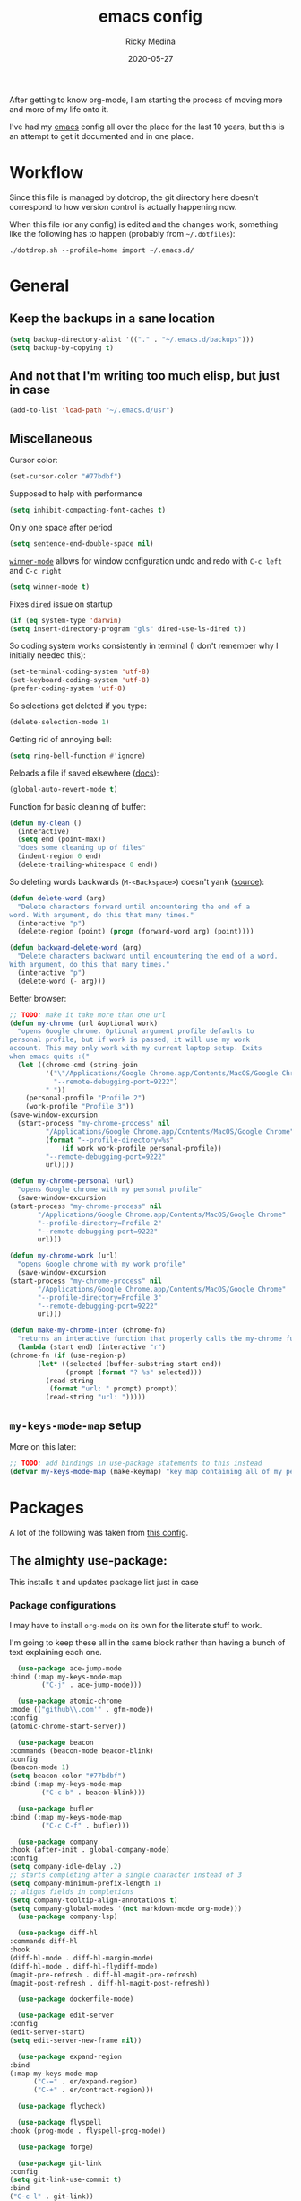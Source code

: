 #+TITLE: emacs config
#+AUTHOR: Ricky Medina
#+DATE: 2020-05-27

#+PROPERTY: header-args :results silent

After getting to know org-mode, I am starting the process of moving more and
more of my life onto it.

I've had my [[file:../notes/20200526192638-emacs.org][emacs]] config all over the place for the last 10 years, but this is
an attempt to get it documented and in one place.

* Workflow

  Since this file is managed by dotdrop, the git directory here doesn't
  correspond to how version control is actually happening now.

  When this file (or any config) is edited and the changes work,
  something like the following has to happen (probably from
  =~/.dotfiles=):

  #+begin_src shell :noeval :tangle no
  ./dotdrop.sh --profile=home import ~/.emacs.d/
  #+end_src


* General

** Keep the backups in a sane location
   #+begin_src emacs-lisp
     (setq backup-directory-alist '(("." . "~/.emacs.d/backups")))
     (setq backup-by-copying t)
   #+end_src

** And not that I'm writing too much elisp, but just in case
   #+begin_src emacs-lisp
     (add-to-list 'load-path "~/.emacs.d/usr")
   #+end_src

** Miscellaneous

   Cursor color:
   #+begin_src emacs-lisp
     (set-cursor-color "#77bdbf")
   #+end_src

   Supposed to help with performance
   #+begin_src emacs-lisp
     (setq inhibit-compacting-font-caches t)
   #+end_src

   Only one space after period
   #+begin_src emacs-lisp
     (setq sentence-end-double-space nil)
   #+end_src

   [[https://www.emacswiki.org/emacs/WinnerMode][=winner-mode=]] allows for window configuration undo and redo with
   =C-c left= and =C-c right=
   #+begin_src emacs-lisp
     (setq winner-mode t)
   #+end_src

   Fixes =dired= issue on startup
   #+begin_src emacs-lisp
     (if (eq system-type 'darwin)
	 (setq insert-directory-program "gls" dired-use-ls-dired t))
   #+end_src

   So coding system works consistently in terminal (I don't remember
   why I initially needed this):
   #+begin_src emacs-lisp
     (set-terminal-coding-system 'utf-8)
     (set-keyboard-coding-system 'utf-8)
     (prefer-coding-system 'utf-8)
   #+end_src

   So selections get deleted if you type:
   #+begin_src emacs-lisp
     (delete-selection-mode 1)
   #+end_src

   Getting rid of annoying bell:
   #+begin_src emacs-lisp
   (setq ring-bell-function #'ignore)
   #+end_src

   Reloads a file if saved elsewhere ([[https://www.gnu.org/software/emacs/manual/html_node/emacs/Reverting.html][docs]]):
   #+begin_src emacs-lisp
     (global-auto-revert-mode t)
   #+end_src

   Function for basic cleaning of buffer:
   #+begin_src emacs-lisp
     (defun my-clean ()
       (interactive)
       (setq end (point-max))
       "does some cleaning up of files"
       (indent-region 0 end)
       (delete-trailing-whitespace 0 end))
   #+end_src

   So deleting words backwards (=M-<Backspace>=) doesn't yank ([[https://www.emacswiki.org/emacs/BackwardDeleteWord][source]]):
   #+begin_src emacs-lisp
     (defun delete-word (arg)
       "Delete characters forward until encountering the end of a
     word. With argument, do this that many times."
       (interactive "p")
       (delete-region (point) (progn (forward-word arg) (point))))

     (defun backward-delete-word (arg)
       "Delete characters backward until encountering the end of a word.
     With argument, do this that many times."
       (interactive "p")
       (delete-word (- arg)))
   #+end_src

   Better browser:
   #+begin_src emacs-lisp
     ;; TODO: make it take more than one url
     (defun my-chrome (url &optional work)
       "opens Google chrome. Optional argument profile defaults to
     personal profile, but if work is passed, it will use my work
     account. This may only work with my current laptop setup. Exits
     when emacs quits :("
       (let ((chrome-cmd (string-join
			  '("\"/Applications/Google Chrome.app/Contents/MacOS/Google Chrome\""
			    "--remote-debugging-port=9222")
			  " "))
	     (personal-profile "Profile 2")
	     (work-profile "Profile 3"))
	 (save-window-excursion
	   (start-process "my-chrome-process" nil
			  "/Applications/Google Chrome.app/Contents/MacOS/Google Chrome"
			  (format "--profile-directory=%s"
				  (if work work-profile personal-profile))
			  "--remote-debugging-port=9222"
			  url))))

     (defun my-chrome-personal (url)
       "opens Google chrome with my personal profile"
       (save-window-excursion
	 (start-process "my-chrome-process" nil
			"/Applications/Google Chrome.app/Contents/MacOS/Google Chrome"
			"--profile-directory=Profile 2"
			"--remote-debugging-port=9222"
			url)))

     (defun my-chrome-work (url)
       "opens Google chrome with my work profile"
       (save-window-excursion
	 (start-process "my-chrome-process" nil
			"/Applications/Google Chrome.app/Contents/MacOS/Google Chrome"
			"--profile-directory=Profile 3"
			"--remote-debugging-port=9222"
			url)))

     (defun make-my-chrome-inter (chrome-fn)
       "returns an interactive function that properly calls the my-chrome function"
       (lambda (start end) (interactive "r")
	 (chrome-fn (if (use-region-p)
			(let* ((selected (buffer-substring start end))
			       (prompt (format "? %s" selected)))
			  (read-string
			   (format "url: " prompt) prompt))
		      (read-string "url: ")))))

   #+end_src

** =my-keys-mode-map= setup

   More on this later:
   #+begin_src emacs-lisp
     ;; TODO: add bindings in use-package statements to this instead
     (defvar my-keys-mode-map (make-keymap) "key map containing all of my personal shortcuts")
   #+end_src


* Packages

  A lot of the following was taken from [[https://github.com/hrs/dotfiles/blob/master/emacs/dot-emacs.d/init.el][this config]].

** The almighty use-package:

   This installs it and updates package list just in case

*** Package configurations

    I may have to install =org-mode= on its own for the literate stuff to work.

    I'm going to keep these all in the same block rather than having a
    bunch of text explaining each one.

    #+begin_src emacs-lisp
      (use-package ace-jump-mode
	:bind (:map my-keys-mode-map
		    ("C-j" . ace-jump-mode)))

      (use-package atomic-chrome
	:mode (("github\\.com'" . gfm-mode))
	:config
	(atomic-chrome-start-server))

      (use-package beacon
	:commands (beacon-mode beacon-blink)
	:config
	(beacon-mode 1)
	(setq beacon-color "#77bdbf")
	:bind (:map my-keys-mode-map
		    ("C-c b" . beacon-blink)))

      (use-package bufler
	:bind (:map my-keys-mode-map
		    ("C-c C-f" . bufler)))

      (use-package company
	:hook (after-init . global-company-mode)
	:config
	(setq company-idle-delay .2)
	;; starts completing after a single character instead of 3
	(setq company-minimum-prefix-length 1)
	;; aligns fields in completions
	(setq company-tooltip-align-annotations t)
	(setq company-global-modes '(not markdown-mode org-mode)))
      (use-package company-lsp)

      (use-package diff-hl
	:commands diff-hl
	:hook
	(diff-hl-mode . diff-hl-margin-mode)
	(diff-hl-mode . diff-hl-flydiff-mode)
	(magit-pre-refresh . diff-hl-magit-pre-refresh)
	(magit-post-refresh . diff-hl-magit-post-refresh))

      (use-package dockerfile-mode)

      (use-package edit-server
	:config
	(edit-server-start)
	(setq edit-server-new-frame nil))

      (use-package expand-region
	:bind
	(:map my-keys-mode-map
	      ("C-=" . er/expand-region)
	      ("C-+" . er/contract-region)))

      (use-package flycheck)

      (use-package flyspell
	:hook (prog-mode . flyspell-prog-mode))

      (use-package forge)

      (use-package git-link
	:config
	(setq git-link-use-commit t)
	:bind
	("C-c l" . git-link))

      (use-package go-mode
	:mode "\\.go\\'"
	:hook
	(go-mode . flycheck-mode)
	(go-mode . lsp-deferred)
	(before-save . gofmt-before-save)
	:config
	(use-package flycheck-gometalinter
	  :config
	  (setq flycheck-gometalinter-fast t)
	  (setq flycheck-gometalinter-tests t)
	  (flycheck-gometalinter-setup))
	(use-package go-rename)
	(use-package gotest)
	(use-package golint)
	(use-package go-guru
	  :ensure t
	  :hook
	  (go-mode  . go-guru-hl-identifier-mode)
	  :config
	  (setq go-guru-hl-identifier-idle-time .1)))
      ;; additional go packages are in el-get

      (use-package golden-ratio
	:config
	(golden-ratio-mode 1)
	(golden-ratio-toggle-widescreen))

      (use-package hcl-mode
	:mode "\\.hcl.ctmpl\\'")

      (use-package heaven-and-hell
	:hook
	(after-init . heaven-and-hell-init-hook)
	:config
	(setq heaven-and-hell-theme-type 'dark)
	(setq heaven-and-hell-themes
	      '((light . Greymatters-light)
		(dark . Greymatters-dark)))
	(setq heaven-and-hell-load-theme-no-confirm t)

	;; toggling unfortunately breaks org-bullets
	(defun org-bullets-fix-font ()
	  (set-cursor-color "#77bdbf")
	  (if org-bullets-mode
	      (let ((foreground (org-find-invisible-foreground)))
		(when foreground
		  (set-face-foreground 'org-hide foreground)))))
	(advice-add 'heaven-and-hell-toggle-theme :after #'org-bullets-fix-font))

      (use-package helm
	:config
	(helm-mode 1)
	;; (helm :sources '(helm-bufler-source))
	:bind  (:map helm-map
		     ("<tab>" . 'helm-execute-persistent-action)
		     :map my-keys-mode-map
		     ("M-x" . helm-M-x)
		     ("C-x C-b" . helm-multi-files)
		     ("C-x C-f" . helm-find-files)
		     ("C-x g" . helm-projectile-grep)
		     ("C-c p" . helm-projectile)))

      (use-package helm-flyspell
	:bind (:map my-keys-mode-map
		    ("C--" . helm-flyspell-correct)))

      (use-package helm-projectile)

      (use-package json-mode) ;; init in el-get

      (use-package lsp-mode)
      (use-package lsp-ui
	:config
	(setq lsp-ui-doc-delay .5)
	(setq lsp-ui-doc-position "Bottom"))

      (use-package magit
	:bind (:map my-keys-mode-map
		    ("C-S-U" . magit-status)))

      (use-package markdown-mode
	:ensure t
	:mode (("README\\.md\\'" . gfm-mode)
	       ("\\.md\\'" . markdown-mode))
	:init
	(setq markdown-command "multimarkdown"))

      (use-package org
	:ensure org-plus-contrib
	:mode ("\\.org\\'" . org-mode)
	:hook
	(org-mode . flyspell-mode)
	(org-mode . turn-on-auto-fill)

	:bind (("C-j" . nil)
	       :map org-mode-map
	       ("M-<left>" . nil)
	       ("M-S-<left>" . org-metaleft)
	       ("M-C-S-<left>" . org-shiftmetaleft)
	       ("M-<right>" . nil)
	       ("M-S-<right>" . org-metaright)
	       ("M-C-S-<right>" . org-shiftmetaright)
	       ("C-j" . nil)
	       ("C-c C-." . org-time-stamp))

	:config

	(set-time-zone-rule "/usr/share/zoneinfo/America/New_York")

	(setq org-directory "~/notes")
	(setq org-agenda-files '("~/notes"))

	(setq org-ellipsis "↩")

	(setq org-tag-alist '((:startgrouptag)
			      ("work" . ?w)
			      (:grouptags)
			      ("github" . ?g)
			      ("meeting" . ?t)
			      (:endgrouptag)
			      ("health" . ?h)
			      (:startgrouptag)
			      ("family" . ?f)
			      (:grouptags)
			      ("mom" . ?m)
			      ("dad" . ?d)
			      ("zach" . ?z)
			      (:endgrouptag)
			      ("personal" . ?p)
			      ("es" . ?s)
			      ("readme" . ?r)
			      ("email" . ?e)))

	(use-package org-ref)

	;; TODO: some of the reading stuff?
	(setq org-todo-keywords
	      '((sequence "TODO(t)" "IN PROGRESS(p)" "|" "DONE(d)" "NOPE(n)" "SKIP(K)")
		(sequence "WAITING(w)" "|")
		(sequence "PAUSED(P)" "|")
		(sequence "MAYBE(m)" "|")
		(sequence "WATCH(W)" "|")))

	(setq org-super-agenda-groups
	      '((:auto-group t)
		(:name "Scheduled"	  ; Optionally specify section name
		       :time-grid t	  ; Items that appear on the time grid
		       :scheduled today
		       :deadline today)

		(:name "Started"
		       :and (:todo ("WAITING" "IN PROGRESS")))

		(:name "Work Overdue"
		       :and (:tag "work" :scheduled past)
		       :and (:tag "work" :deadline past))

		(:name "Other Overdue"
		       :scheduled past
		       :deadline past)

		(:name "Reading"
		       :todo ("QUEUED" "READING" "NOTES"))))

	(use-package org-super-agenda
	  :config
	  (org-super-agenda-mode))

	(use-package org-ql
	  :quelpa (org-ql :fetcher github :repo "alphapapa/org-ql")
	  :config
	  (setq org-agenda-custom-commands
		'(("r" "Custom View"
		   ((org-ql-block '(or (todo
					"TODO" "IN PROGRESS" "WAITING" "SCHED" "QUEUED" "NOTES")
				       (and (ts-a) (not (done)))))))
		  ("R" "README"
		   ((org-ql-block '(and (not (tags "work"))
					(or (tags "readme")
					    (todo "READING" "QUEUED" "NOTES")))))))))

	;; refile into any org agenda file
	(setq org-refile-targets '((org-agenda-files :maxlevel . 2)))
	(setq org-refile-use-outline-path 'file)
	(setq org-outline-path-complete-in-steps nil)

	;; log when item was finished
	;; from https://orgmode.org/manual/Closing-items.html
	(setq org-log-done 'time)

	(setq org-reverse-note-order t)

	(setq org-capture-templates
	      '(;; capture template for adding books to reading list - they
		;; can be re-filed appropriately with C-c C-w
		;;
		;;   ** Title
		;;      [2020-06-06]
		;;
		;;      Some Author
		("b" "Book" entry (file+headline "books.org" "Inbox")
		 "* TODO %^{TITLE}\n  %U\n\n  %^{AUTHOR}" :prepend t)

		;; articles - we don't add the date as a property because it's not as important here
		;;
		;;   * QUEUED [[link][Article Title]]
		;;     [2020-16-24]
		("a" "Article" entry (file "articles.org")
		 "* QUEUED %^{TITLE}\n  SCHEDULED: %(org-insert-time-stamp nil t nil nil nil nil)\n  %U\n  %^{LINK}%?" :prepend t)

		;; just uncategorized things to go into inbox
		;;
		;;   * the thing
		;;     [2020-06-24]
		("i" "Inbox" entry (file "inbox.org")
		 "* %^{ITEM}\n  %U%?" :prepend t)

		;; capture project ideas
		;;
		;; ** the project idea
		;;    [2020-06-79]
		("P" "Project" entry (file+headline "projects.org" "Ideas")
		 "* %^{PROJECT}\n  %U%?" :prepend t)

		;; quotes!
		;; * the quote
		;;   [2020-04-11]
		("q" "Quote" entry (file "quotes.org")
		 "* %^{QUOTE}\n  %U\n  %^{WHO}%?" :prepend t)

		;; vocabulary words
		;;
		;; * word
		;;   [2020-04-30]
		;;   definition
		("v" "Vocab" entry (file "vocab.org")
		 "* %^{Word}\n  %U\n  %^{DEF}%?")

		;; for new supplements to evaluate
		;; ** supplement
		;;    [2020-01-11]
		("s" "Supplement" entry (file+headline "supplements.org" "Inbox")
		 "* %^{SUPP}\n  %U")

		;; new work meetings
		("c" "Calendar")

		("cg" "GitHub Meeting")
		("cgr" "recurring" entry (file+olp "github.org" "Meetings" "Recurring")
		 "* %^{MEETING}\nSCHEDULED: %(org-insert-time-stamp nil t nil nil nil nil)%?\n%^{ZOOM}"
		 :prepend t)
		("cgo" "one off" entry (file+olp "github.org" "Meetings" "One Offs")
		 "* %^{MEETING}\nSCHEDULED: %(org-insert-time-stamp nil t nil nil nil nil)%?\n%^{ZOOM}"
		 :prepend t)

		("cp" "Personal Event")
		("cpr" "recurring" entry (file+olp "me.org" "Calendar" "Recurring")
		 "* %^{MEETING}\nSCHEDULED: %(org-insert-time-stamp nil t nil nil nil nil)%?"
		 :prepend t)
		("cpo" "one off" entry (file+olp "me.org" "Calendar" "One Offs")
		 "* %^{MEETING}\nSCHEDULED: %(org-insert-time-stamp nil t nil nil nil nil)%?"
		 :prepend t)

		;; essay ideas
		("e" "Essay Idea" entry (file+headline "essays.org" "Ideas")
		 "* %^{IDEA}\n  %U%?" :prepend t)

		("d" "Dailies" entry (file+function "me.org" org-reverse-datetree-goto-date-in-file)
		 "* %?" :prepend t)

		;; for org-capture-extension ;; TODO

		("p" "Protocol" entry (file+headline "inbox.org" "Inbox")
		 "* %^{Title}\nSource: %u, %c\n #+BEGIN_QUOTE\n%i\n#+END_QUOTE\n\n%?")

		("L" "Protocol Link" entry (file+headline "inbox.org" "Inbox")
		 "* %? [[%:link][%:description]] \nCaptured On: %U")))

	(require 'org-tempo)

	(use-package org-pomodoro
	  :config
	  (setq org-pomodoro-length 15)
	  (setq org-pomodoro-long-break-frequency 4)
	  (setq org-pomodoro-manual-break t))

	(use-package org-reverse-datetree
	  :config
	  (setq-default org-reverse-datetree-level-formats
			'("%Y"
			  "%Y-%m %B"
			  "%Y-%m-%d %A")))

	(use-package org-bullets
	  :hook (org-mode . (lambda () (org-bullets-mode 1))))

	(use-package ob-go
	  :init
	  (org-babel-do-load-languages
	   'org-babel-load-languages '((go . t))))

	;; TODO: might not need this actually
	(require 'ob-shell
		 (org-babel-do-load-languages
		  'org-babel-load-languages '((shell . t))))

	(use-package ox-hugo)
	(use-package ox-pandoc)

	(use-package ox-reveal
	  :config
	  (setq org-reveal-root "https://cdn.jsdelivr.net/npm/reveal.js")))

      (use-package org-roam
	:requires org
	:hook
	(emacs-startup-hook . org-roam-mode)
	:config
	(setq org-roam-dailies-capture-templates
	      '(("d" "daily" plain (function org-roam-capture--get-point)
		 ""
		 :immediate-finish t
		 :file-name "%<%Y-%m-%d>"
		 :head "#+TITLE: %<%Y-%m-%d>\n\n* Notes\n\n** Uncategorized\n\n\n* TODOs")))
	:bind (:map my-keys-mode-map
		    ("C-c o t" . org-roam-dailies-today)
		    ("C-c o c" . org-roam-capture)
		    ("C-c o f" . org-roam-find-file)
		    :map org-mode-map
		    ("C-c o r" . org-roam)
		    ("C-c o y" . org-roam-dailies-yesterday)
		    ("C-c o m" . org-roam-dailies-tomorrow)
		    ("C-c o d" . org-roam-dailies-date)
		    ("C-c o i" . org-roam-insert)
		    ("C-c o s" . org-roam-server-mode)
		    ("C-c o S" . (lambda () (interactive) (my-chrome "http://localhost:8080/"))))

	:config
	(setq org-roam-directory "~/notes")
	(setq org-roam-server-mode t))

      (use-package org-roam-bibtex
	:after org-roam
	:hook (org-roam-mode . org-roam-bibtex-mode)
	:bind (:map org-mode-map
		    (("C-c n a" . orb-note-actions))))

      (use-package paredit
	:hook
	(emacs-lisp-mode . enable-paredit-mode)
	(eval-expression-minibuffer-setup-hook . enable-paredit-mode)
	(ielm-mode-hook . enable-paredit-mode)
	(lisp-mode-hook . enable-paredit-mode)
	(lisp-interaction-mode-hook . enable-paredit-mode)
	(scheme-mode-hook . enable-paredit-mode)
	(javascript-mode-hook . enable-paredit-mode)
	(clojure-mode-hook . enable-paredit-mode)
	(org-mode-hook . enable-paredit-mode))

      (use-package pbcopy
	:config
	(turn-on-pbcopy))

      (use-package perfect-margin)

      (use-package plantuml-mode)

      (use-package protobuf-mode)

      (use-package pullover)

      (use-package switch-window
	:bind (:map my-keys-mode-map
		    ("C-x o" . switch-window)))

      (use-package tramp
	:config
	(setq tramp-default-method "ssh")
	(customize-set-variable 'tramp-syntax 'simplified))

      ;; more info here if i need to expand: https://github.com/efiivanir/.emacs.d/blob/a3f705714cc00f1fe2905a2ceaa99d9e97b8e600/settings/treemacs-settings.el
      (use-package treemacs)

      (use-package yaml-mode
	:mode ("\\.yaml\\'" "\\.yml\\'"))

      (use-package yasnippet
	:config
	(yas-global-mode 1)
	:bind (:map my-keys-mode-map
		    ("C-c y" . yas-expand)))
    #+end_src

** el-get

   https://github.com/dimitri/el-get

*** Installation
    #+begin_src emacs-lisp
      (add-to-list 'load-path "~/.emacs.d/el-get/el-get")

      (unless (require 'el-get nil 'noerror)
	(with-current-buffer
	    (url-retrieve-synchronously
	     "https://raw.githubusercontent.com/dimitri/el-get/master/el-get-install.el")
	  (goto-char (point-max))
	  (eval-print-last-sexp)))
    #+end_src

*** Configure my custom recipes and configurations
    #+begin_src emacs-lisp
      (add-to-list 'el-get-recipe-path "~/.emacs.d/el-get-user/recipes/")
      (setq el-get-user-package-directory "~/.emacs.d/el-get-user/init/")
    #+end_src

*** My packages
    #+begin_src emacs-lisp
      (setq my-packages
	    '(;; atom-dark-theme
	      chrome.el
	      ;; emacs-powerline
	      go-mod
	      go-imports))
    #+end_src

*** Run it
    #+begin_src emacs-lisp
      ;; (ignore-errors (el-get-self-update)) ;; maybe bring this back?
      ;; (el-get-update-all)
      ;; (el-get-cleanup my-packages) ;; deletes no-longer-listed packages

      ;; (el-get 'sync my-packages)
    #+end_src


* Look/Feel

  #+begin_src emacs-lisp
    ;; get rid of menus and bars
    (menu-bar-mode -1)
    (tool-bar-mode -1)
    (scroll-bar-mode -1)

    ;; get rid of startup screens
    (setq inhibit-splash-screen t)
    (setq inhibit-startup-message t)

    (column-number-mode t)
    ;; so lines don't get broken onto next line if longer than buffer
    (set-default 'truncate-lines t)

    ;; show matching parenthesis
    (show-paren-mode t)

    ;; fixing scrolling behavior to be less jumpy
    (setq scroll-step .1)
    (setq scroll-conservatively 10000)
    (setq auto-window-vscroll nil)
  #+end_src


* Programming

  Fixes annoying comment that =ruby-mode= puts in:
  #+begin_src emacs-lisp
    (setq ruby-insert-encoding-magic-comment nil)
  #+end_src


* Key Bindings

  Inspired by [[http://stackoverflow.com/questions/683425/globally-override-key-binding-in-emacs][this stackoverflow]]. The idea is you make all your
  personal key bindings in their own map that you can disable and get
  to everything underneath.

  #+begin_src emacs-lisp
    (global-set-key (kbd "<M-DEL>") 'backward-delete-word)

    ;; personal minor mode for key map. GREAT hack
    (define-minor-mode my-keys-mode
      "A minor mode so that my key settings override annoying major modes."
      t " my-keys" 'my-keys-mode-map)
    (my-keys-mode 1)

    ;; toggle my minor mode
    (global-unset-key (kbd "M-m"))
    (global-set-key (kbd "M-m m") 'my-keys-mode)

    (let ((m my-keys-mode-map))
      (define-key m (kbd "C-t") 'comment-or-uncomment-region)
      (define-key m (kbd "C-S-T") (lambda () (interactive) (org-agenda)))
      (define-key m (kbd "M-P") 'package-list-packages)
      (define-key m (kbd "M-E") 'el-get-list-packages)
      (define-key m (kbd "M-S") 'eshell)
      (define-key m (kbd "C-c a") 'org-capture)
      (define-key m (kbd "C-c c") 'my-clean)
      (define-key m (kbd "C-c b") 'beacon-blink)
      (define-key m (kbd "C-c t") 'heaven-and-hell-toggle-theme)
      (define-key m (kbd "C-c g") 'golden-ratio-toggle-widescreen)
      (define-key m (kbd "C-v") 'nav-text-minor-mode)

      (define-key m (kbd "C-c . e")       ; open README.org
	(lambda () (interactive) (find-file "~/.emacs.d/README.org")))
      (define-key m (kbd "C-c . E")       ; open emacs config
	(lambda () (interactive) (find-file "~/.emacs.d/init.el")))
      (define-key m (kbd "C-c . z")       ; open .zshrc
	(lambda () (interactive) (find-file "~/.zshrc")))
      (define-key m (kbd "C-c . o")       ; open .zsh
	(lambda () (interactive) (find-file "~/.oh-my-zsh")))
      (define-key m (kbd "C-c . b")       ; open .bashrc
	(lambda () (interactive) (find-file "~/.bashrc")))
      (define-key m (kbd "C-c . i")       ; open init folder
	(lambda () (interactive) (find-file "~/.emacs.d/el-get-user/init")))

      ;; experimenting

      ;; chrome search for work
      (define-key m (kbd "C-c . w") (make-my-chrome-inter) nil)

      ;; chrome search for personal
      (define-key m (kbd "C-c . c") (make-my-chrome-inter nil

      ;; opens Joe zoom + facebook page
      (define-key m (kbd "C-c . j")
	(lambda () (interactive)
	  (my-chrome (getenv "JOE_ZOOM"))
	  (my-chrome "https://www.facebook.com/groups/565308257695776/post_tags/?post_tag_id=566705834222685")))

      ;; work

      ;; open github notifications
      (define-key m (kbd "C-c . n")
	(lambda () (interactive)
	  (my-chrome "https://github.com/notifications" t)))

      m)

    ;; for directed buffer navigation
    (setq windmove-wrap-around t)
    (define-prefix-command 'nav-map)
    (define-key my-keys-mode-map (kbd "C-n") nav-map)
    (let ((m nav-map))
      (define-key m (kbd "o") 'windmove-up)
      (define-key m (kbd "l") 'windmove-down)
      (define-key m (kbd "j") 'windmove-left)
      (define-key m (kbd "k") 'windmove-right))

    ;; for quickly changing minor modes
    (define-prefix-command 'quick-modes-map)
    (define-key my-keys-mode-map (kbd "M-m") quick-modes-map)
    (let ((m quick-modes-map))
      (define-key m (kbd "w") 'whitespace-mode)
      (define-key m (kbd "l") 'display-line-numbers-mode)
      (define-key m (kbd "e") 'electric-pair-mode)
      (define-key m (kbd "f") 'flymake-mode)
      (define-key m (kbd "p") 'paredit-mode)
      (define-key m (kbd "o") 'outline-minor-mode)
      (define-key m (kbd "d") 'diff-hl-mode)
      (define-key m (kbd "h") 'global-hl-line-mode)
      (define-key m (kbd "r") 'perfect-margin-mode)
      (define-key m (kbd "a") 'auto-complete-mode)
      (define-key m (kbd "t") 'toggle-truncate-lines))

    ;; minor mode for navigating text easily
    ;; enter into it with M-m k
    (defvar nav-text-minor-mode-map
      (let ((m (make-sparse-keymap)))
	(suppress-keymap m t)
	(define-key m (kbd "j") 'backward-char)
	(define-key m (kbd "k") 'forward-char)
	(define-key m (kbd "o") 'previous-line)
	(define-key m (kbd "l") 'next-line)
	(define-key m (kbd "J") 'backward-word)
	(define-key m (kbd "K") 'forward-word)
	(define-key m (kbd "O") 'backward-paragraph)
	(define-key m (kbd "L") 'forward-paragraph)

	(define-key m (kbd "t") 'beginning-of-buffer)
	(define-key m (kbd "y") 'end-of-buffer)
	(define-key m (kbd "a") 'beginning-of-line)
	(define-key m (kbd "e") 'end-of-line)
	(define-key m (kbd "g") 'goto-line)
	(define-key m (kbd "G") 'ace-jump-mode)
	(define-key m (kbd "S") 'isearch-backward)
	(define-key m (kbd "s") 'isearch-forward)
	m)
      "nav-text-minor-mode keymap.")

    (define-minor-mode nav-text-minor-mode
      "A minor mode so that my hands hurt less."
      nil " nav-text" 'nav-text-minor-mode-map)
  #+end_src


* Elegance

  I was inspired by [[https://github.com/rougier/elegant-emacs][elegant-emacs]]' really minimal setup.  I started to
  take parts of it and realized that there wasn't much to the core
  pieces I like.

  #+begin_src emacs-lisp :results silent
    (defface face-faded nil
      "Faded face is for information that are less important.
    It is made by using the same hue as the default but with a lesser
    intensity than the default. It can be used for comments,
    secondary information and also replace italic (which is generally
    abused anyway)."

      ;; TODO
      :group 'elegance)

    (defface face-subtle nil
      "Subtle face is used to suggest a physical area on the screen.
    It is important to not disturb too strongly the reading of
    information and this can be made by setting a very light
    background color that is barely perceptible."
      :group 'elegance)

    ;; Font and frame size
    (set-face-font 'default "Monaco Light 13")
    (setq-default line-spacing 5)

    ;; Underline line at descent position, not baseline position
    (setq x-underline-at-descent-line t)

    ;; No ugly button for checkboxes
    (setq widget-image-enable nil)

    (define-key mode-line-major-mode-keymap [header-line]
      (lookup-key mode-line-major-mode-keymap [mode-line]))

    (defun mode-line-render (left right)
      (let* ((available-width (- (window-width) (length left) )))
	(format (format "%%s %%%ds" available-width) left right)))
    (setq-default mode-line-format
		  '((:eval
		     (mode-line-render
		      (format-mode-line (list
					 (propertize "☰" 'face `(:inherit mode-line-buffer-id)
						     'help-echo "Mode(s) menu"
						     'mouse-face 'mode-line-highlight
						     'local-map   mode-line-major-mode-keymap)
					 " %b "
					 (if vc-mode
					     ;; TODO
					     ;; from https://www.reddit.com/r/emacs/comments/8ng8io/how_do_show_only_git_branch_on_modeline/
					     (let* ((noback (replace-regexp-in-string (format "^ %s" (vc-backend buffer-file-name)) " " vc-mode))
						    (face (cond ((string-match "^ -" noback) 'mode-line-vc)
								((string-match "^ [:@]" noback) 'mode-line-vc-edit)
								((string-match "^ [!\\?]" noback) 'mode-line-vc-modified))))
					       (propertize (format " @%s " (substring noback 2)) 'face '(:inherit face-subtle))))
					 " "
					 (if (and buffer-file-name (buffer-modified-p))
					     (propertize "*" 'face `(:inherit face-faded)))))
		      (format-mode-line
		       (propertize ""))))))

    ;; Comment if you want to keep the modeline at the bottom
    (setq-default header-line-format mode-line-format)
    (setq-default mode-line-format'(""))

    ;; Vertical window divider
    (setq window-divider-default-right-width 3)
    (setq window-divider-default-places 'right-only)
    (window-divider-mode)
  #+end_src


* TODOs

** TODO make a macro to encapsulate =:bind (:map my-key-mode-map)=
** TODO fix my-chrome!
   SCHEDULED: <2020-08-15 Sat>
   [2020-08-12 Wed]

** TODO move the last few packages out of el-get
